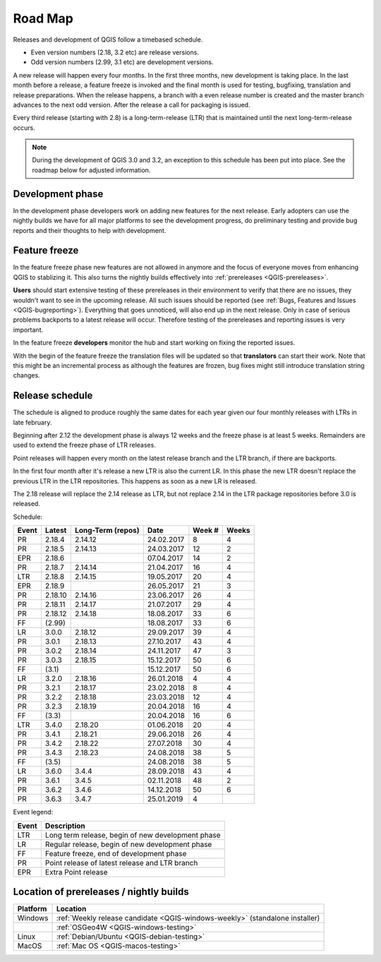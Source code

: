 
.. _QGIS-roadmap:


Road Map
=========

Releases and development of QGIS follow a timebased schedule.

- Even version numbers (2.18, 3.2 etc) are release versions.

- Odd version numbers (2.99, 3.1 etc) are development versions.

A new release will happen every four months. In the first three months, new
development is taking place. In the last month before a release, a feature
freeze is invoked and the final month is used for testing, bugfixing,
translation and release preparations.
When the release happens, a branch with a even release number is created and
the master branch advances to the next odd version. After the release a call
for packaging is issued.

Every third release (starting with 2.8) is a long-term-release (LTR) that is
maintained until the next long-term-release occurs.

.. note::
  During the development of QGIS 3.0 and 3.2, an exception to this schedule
  has been put into place. See the roadmap below for adjusted information.

Development phase
-----------------

In the development phase developers work on adding new features for the next
release. Early adopters can use the nightly builds we have for all major
platforms to see the development progress, do preliminary testing and provide
bug reports and their thoughts to help with development.

Feature freeze
--------------

In the feature freeze phase new features are not allowed in anymore and the
focus of everyone moves from enhancing QGIS to stablizing it.  This also turns
the nightly builds effectively into :ref:`prereleases <QGIS-prereleases>`.

**Users** should start extensive testing of these prereleases in their
environment to verify that there are no issues, they wouldn't want to see in
the upcoming release.  All such issues should be reported
(see :ref:`Bugs, Features and Issues <QGIS-bugreporting>`).
Everything that goes unnoticed, will also end up in the next
release.  Only in case of serious problems backports to a latest release will
occur.  Therefore testing of the prereleases and reporting issues is very
important.

In the feature freeze **developers** monitor the hub and start working on
fixing the reported issues.

With the begin of the feature freeze the translation files will be updated so
that **translators** can start their work. Note that this might be an
incremental process as although the features are frozen, bug fixes might still
introduce translation string changes.

.. _QGIS-release-schedule:

Release schedule
----------------

The schedule is aligned to produce roughly the same dates for each year given
our four monthly releases with LTRs in late february.

Beginning after 2.12 the development phase is always 12 weeks and the freeze
phase is at least 5 weeks.  Remainders are used to extend the freeze phase of
LTR releases.

Point releases will happen every month on the latest release branch and the LTR
branch, if there are backports.

In the first four month after it's release a new LTR is also the current LR.
In this phase the new LTR doesn't replace the previous LTR in the LTR
repositories.  This happens as soon as a new LR is released.

The 2.18 release will replace the 2.14 release as LTR, but not replace 2.14 in
the LTR package repositories before 3.0 is released.


Schedule:

===== ======= ========= ========== ==== =====
Event Latest  Long-Term Date       Week Weeks
              (repos)              #
===== ======= ========= ========== ==== =====
PR    2.18.4  2.14.12   24.02.2017 8    4
PR    2.18.5  2.14.13   24.03.2017 12   2
EPR   2.18.6            07.04.2017 14   2
PR    2.18.7  2.14.14   21.04.2017 16   4
LTR   2.18.8  2.14.15   19.05.2017 20   4
EPR   2.18.9            26.05.2017 21   3
PR    2.18.10 2.14.16   23.06.2017 26   4
PR    2.18.11 2.14.17   21.07.2017 29   4
PR    2.18.12 2.14.18   18.08.2017 33   6
FF    (2.99)            18.08.2017 33   6
LR    3.0.0   2.18.12   29.09.2017 39   4
PR    3.0.1   2.18.13   27.10.2017 43   4
PR    3.0.2   2.18.14   24.11.2017 47   3
PR    3.0.3   2.18.15   15.12.2017 50   6
FF    (3.1)             15.12.2017 50   6
LR    3.2.0   2.18.16   26.01.2018 4    4
PR    3.2.1   2.18.17   23.02.2018 8    4
PR    3.2.2   2.18.18   23.03.2018 12   4
PR    3.2.3   2.18.19   20.04.2018 16   4
FF    (3.3)             20.04.2018 16   6
LTR   3.4.0   2.18.20   01.06.2018 20   4
PR    3.4.1   2.18.21   29.06.2018 26   4
PR    3.4.2   2.18.22   27.07.2018 30   4
PR    3.4.3   2.18.23   24.08.2018 38   5
FF    (3.5)             24.08.2018 38   5
LR    3.6.0   3.4.4     28.09.2018 43   4
PR    3.6.1   3.4.5     02.11.2018 48   2
PR    3.6.2   3.4.6     14.12.2018 50   6
PR    3.6.3   3.4.7     25.01.2019 4
===== ======= ========= ========== ==== =====

Event legend:

===== =================================================
Event Description
===== =================================================
LTR   Long term release, begin of new development phase
LR    Regular release, begin of new development phase
FF    Feature freeze, end of development phase
PR    Point release of latest release and LTR branch
EPR   Extra Point release
===== =================================================


.. _QGIS-prereleases:

Location of prereleases / nightly builds
----------------------------------------

======== =============================================================================
Platform Location
======== =============================================================================
Windows  :ref:`Weekly release candidate <QGIS-windows-weekly>` (standalone installer)
\        :ref:`OSGeo4W <QGIS-windows-testing>`
Linux    :ref:`Debian/Ubuntu <QGIS-debian-testing>`
MacOS    :ref:`Mac OS <QGIS-macos-testing>`
======== =============================================================================

